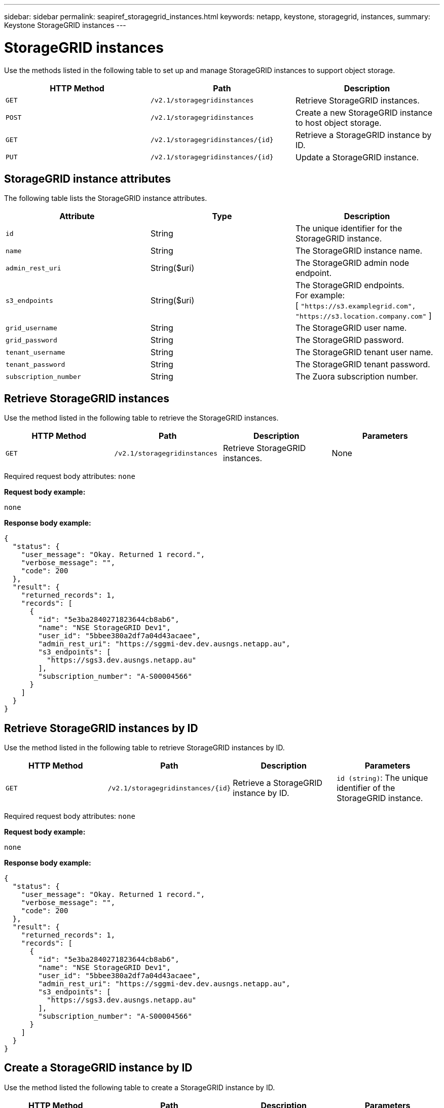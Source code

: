---
sidebar: sidebar
permalink: seapiref_storagegrid_instances.html
keywords: netapp, keystone, storagegrid, instances,
summary: Keystone StorageGRID instances
---

= StorageGRID instances
:hardbreaks:
:nofooter:
:icons: font
:linkattrs:
:imagesdir: ./media/

//
// This file was created with NDAC Version 2.0 (August 17, 2020)
//
// 2020-10-19 09:25:10.508461
//

[.lead]
Use the methods listed in the following table to set up and manage StorageGRID instances to support object storage.

|===
|HTTP Method |Path |Description

|`GET`
|`/v2.1/storagegridinstances`
|Retrieve StorageGRID instances.
|`POST`
|`/v2.1/storagegridinstances`
|Create a new StorageGRID instance to host object storage.
|`GET`
|`/v2.1/storagegridinstances/{id}`
|Retrieve a StorageGRID instance by ID.
|`PUT`
|`/v2.1/storagegridinstances/{id}`
|Update a StorageGRID instance.
|===

== StorageGRID instance attributes

The following table lists the StorageGRID instance attributes.

|===
|Attribute |Type |Description

|`id`
|String
|The unique identifier for the StorageGRID instance.
|`name`
|String
|The StorageGRID instance name.
|`admin_rest_uri`
|String($uri)
|The StorageGRID admin node endpoint.
|`s3_endpoints`
|String($uri)
|The StorageGRID endpoints.
For example:
[ `"https://s3.examplegrid.com", "https://s3.location.company.com"` ]
|`grid_username`
|String
|The StorageGRID user name.
|`grid_password`
|String
|The StorageGRID password.
|`tenant_username`
|String
|The StorageGRID tenant user name.
|`tenant_password`
|String
|The StorageGRID tenant password.
|`subscription_number`
|String
|The Zuora subscription number.
|===

== Retrieve StorageGRID instances

Use the method listed in the following table to retrieve the StorageGRID instances.

|===
|HTTP Method |Path |Description |Parameters

|`GET`
|`/v2.1/storagegridinstances`
|Retrieve StorageGRID instances.
|None
|===

Required request body attributes: `none`

*Request body example:*

....
none
....

*Response body example:*

....
{
  "status": {
    "user_message": "Okay. Returned 1 record.",
    "verbose_message": "",
    "code": 200
  },
  "result": {
    "returned_records": 1,
    "records": [
      {
        "id": "5e3ba2840271823644cb8ab6",
        "name": "NSE StorageGRID Dev1",
        "user_id": "5bbee380a2df7a04d43acaee",
        "admin_rest_uri": "https://sggmi-dev.dev.ausngs.netapp.au",
        "s3_endpoints": [
          "https://sgs3.dev.ausngs.netapp.au"
        ],
        "subscription_number": "A-S00004566"
      }
    ]
  }
}
....

== Retrieve StorageGRID instances by ID

Use the method listed in the following table to retrieve StorageGRID instances by ID.

|===
|HTTP Method |Path |Description |Parameters

|`GET`
|`/v2.1/storagegridinstances/{id}`
|Retrieve a StorageGRID instance by ID.
|`id (string)`: The unique identifier of the StorageGRID instance.
|===

Required request body attributes: `none`

*Request body example:*

....
none
....

*Response body example:*

....
{
  "status": {
    "user_message": "Okay. Returned 1 record.",
    "verbose_message": "",
    "code": 200
  },
  "result": {
    "returned_records": 1,
    "records": [
      {
        "id": "5e3ba2840271823644cb8ab6",
        "name": "NSE StorageGRID Dev1",
        "user_id": "5bbee380a2df7a04d43acaee",
        "admin_rest_uri": "https://sggmi-dev.dev.ausngs.netapp.au",
        "s3_endpoints": [
          "https://sgs3.dev.ausngs.netapp.au"
        ],
        "subscription_number": "A-S00004566"
      }
    ]
  }
}
....

== Create a StorageGRID instance by ID

Use the method listed the following table to create a StorageGRID instance by ID.

|===
|HTTP Method |Path |Description |Parameters

|`POST``
|`/v2.1/storagegridinstances/{id}`
|Retrieve a StorageGRID instance by ID.
|`id (string):` The unique identifier of the StorageGRID instance.
|===

Required request body attributes: `none`

*Request body example:*

....
{
  "name": "Grid1",
  "admin_rest_uri": "https://examplegrid.com",
  "s3_endpoints": [
    "https://s3.examplegrid.com",
    "https://s3.location.company.com"
  ],
  "grid_username": "root",
  "grid_password": "string",
  "tenant_username": "root",
  "tenant_password": "string",
  "subscription_number": "A-S00003969"
}
....

*Response body example:*

....
{
  "status": {
    "user_message": "string",
    "verbose_message": "string",
    "code": "string"
  },
  "result": {
    "returned_records": 1,
    "records": [
      {
        "id": "5d2fb0fb4f47df00015274e3",
        "name": "Grid1",
        "admin_rest_uri": "https://examplegrid.com",
        "user_id": "5d2fb0fb4f47df00015274e3",
        "s3_endpoints": [
          "https://s3.examplegrid.com",
          "https://s3.location.company.com"
        ],
        "subscription_number": "A-S00003969"
      }
    ]
  }
}
....

== Modify a StorageGRID instance by ID

Use the method listed in the following table to modify a StorageGRID instance by ID.

|===
|HTTP Method |Path |Description |Parameters

|`PUT`
|`/v2.1/storagegridinstances/{id}`
|Modify a StorageGRID instance by ID.
|`id (string)`: The unique identifier of the StorageGRID instance.
|===

Required Request Body attributes: `none`

*Request body example:*

....
{
  "name": "Grid1",
  "admin_rest_uri": "https://examplegrid.com",
  "s3_endpoints": [
    "https://s3.examplegrid.com",
    "https://s3.location.company.com"
  ],
  "grid_username": "root",
  "grid_password": "string",
  "tenant_username": "root",
  "tenant_password": "string",
  "subscription_number": "A-S00003969"
....

*Response body example:*

....
{
  "status": {
    "user_message": "string",
    "verbose_message": "string",
    "code": "string"
  },
  "result": {
    "returned_records": 1,
    "records": [
      {
        "id": "5d2fb0fb4f47df00015274e3",
        "name": "Grid1",
        "admin_rest_uri": "https://examplegrid.com",
        "user_id": "5d2fb0fb4f47df00015274e3",
        "s3_endpoints": [
          "https://s3.examplegrid.com",
          "https://s3.location.company.com"
        ],
        "subscription_number": "A-S00003969"
      }
    ]
  }
}
....
